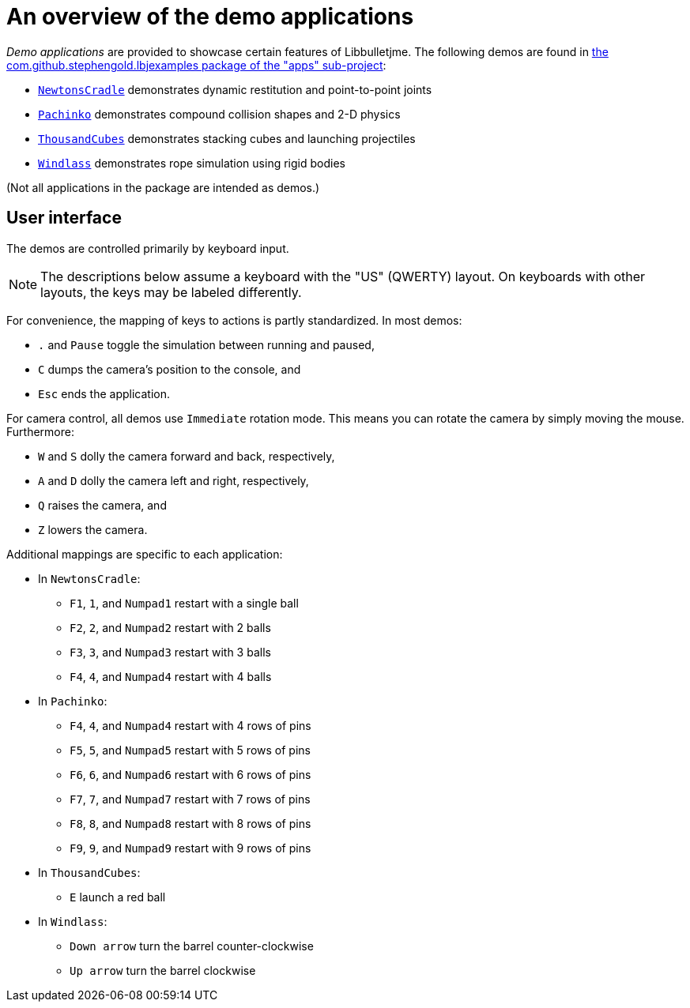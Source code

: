 = An overview of the demo applications
:Project: Libbulletjme
:experimental:
:url-examples: https://github.com/stephengold/LbjExamples/tree/master/apps/src/main/java/com/github/stephengold/lbjexamples

_Demo applications_ are provided to showcase certain features of {Project}.
The following demos are found in
{url-examples}[the com.github.stephengold.lbjexamples package of the "apps" sub-project]:

* {url-examples}/NewtonsCradle.java[`NewtonsCradle`]
  demonstrates dynamic restitution and point-to-point joints
* {url-examples}/Pachinko.java[`Pachinko`]
  demonstrates compound collision shapes and 2-D physics
* {url-examples}/ThousandCubes.java[`ThousandCubes`]
  demonstrates stacking cubes and launching projectiles
* {url-examples}/Windlass.java[`Windlass`]
  demonstrates rope simulation using rigid bodies

(Not all applications in the package are intended as demos.)

== User interface

The demos are controlled primarily by keyboard input.

NOTE: The descriptions below assume a keyboard with the "US" (QWERTY) layout.
On keyboards with other layouts, the keys may be labeled differently.

For convenience, the mapping of keys to actions is partly standardized.
In most demos:

* kbd:[.] and kbd:[Pause] toggle the simulation between running and paused,
* kbd:[C] dumps the camera's position to the console, and
* kbd:[Esc] ends the application.

For camera control, all demos use `Immediate` rotation mode.
This means you can rotate the camera by simply moving the mouse.
Furthermore:

* kbd:[W] and kbd:[S] dolly the camera forward and back, respectively,
* kbd:[A] and kbd:[D] dolly the camera left and right, respectively,
* kbd:[Q] raises the camera, and
* kbd:[Z] lowers the camera.

Additional mappings are specific to each application:

* In `NewtonsCradle`:

** kbd:[F1], kbd:[1], and kbd:[Numpad1] restart with a single ball
** kbd:[F2], kbd:[2], and kbd:[Numpad2] restart with 2 balls
** kbd:[F3], kbd:[3], and kbd:[Numpad3] restart with 3 balls
** kbd:[F4], kbd:[4], and kbd:[Numpad4] restart with 4 balls

* In `Pachinko`:

** kbd:[F4], kbd:[4], and kbd:[Numpad4] restart with 4 rows of pins
** kbd:[F5], kbd:[5], and kbd:[Numpad5] restart with 5 rows of pins
** kbd:[F6], kbd:[6], and kbd:[Numpad6] restart with 6 rows of pins
** kbd:[F7], kbd:[7], and kbd:[Numpad7] restart with 7 rows of pins
** kbd:[F8], kbd:[8], and kbd:[Numpad8] restart with 8 rows of pins
** kbd:[F9], kbd:[9], and kbd:[Numpad9] restart with 9 rows of pins

* In `ThousandCubes`:

** kbd:[E] launch a red ball

* In `Windlass`:

** kbd:[Down arrow] turn the barrel counter-clockwise
** kbd:[Up arrow] turn the barrel clockwise
